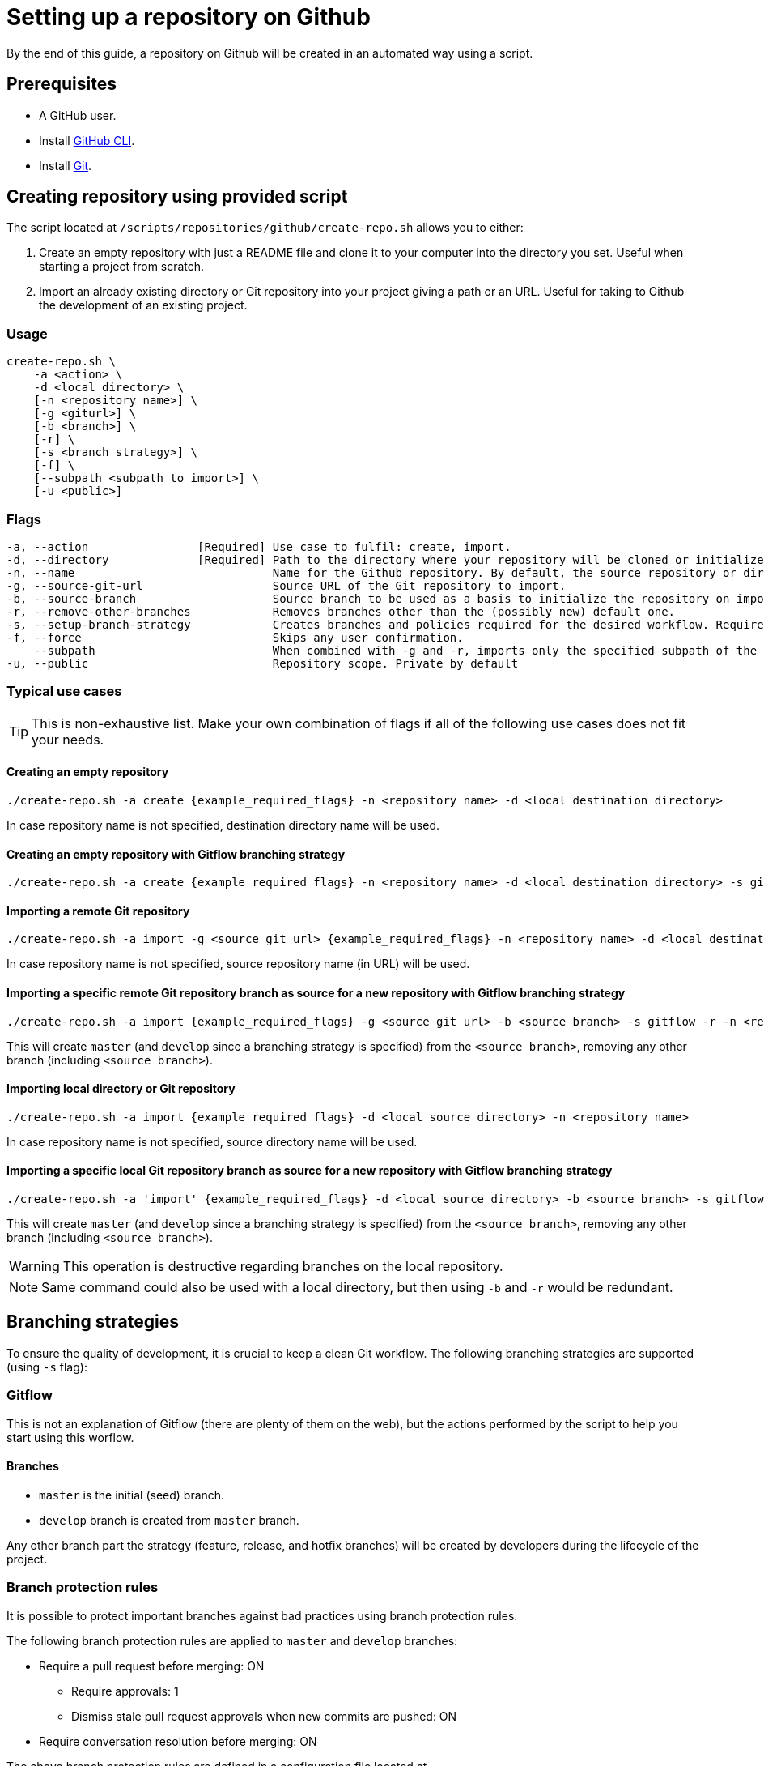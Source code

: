 :provider_name: Github
:provider_path: github
= Setting up a repository on {provider_name}

By the end of this guide, a repository on {provider_name} will be created in an automated way using a script.

== Prerequisites
* A GitHub user.
* Install https://cli.github.com/[GitHub CLI].
* Install https://git-scm.com/book/en/v2/Getting-Started-Installing-Git[Git].

== Creating repository using provided script

The script located at `/scripts/repositories/{provider_path}/create-repo.sh` allows you to either:

. Create an empty repository with just a README file and clone it to your computer into the directory you set. Useful when starting a project from scratch.

. Import an already existing directory or Git repository into your project giving a path or an URL. Useful for taking to {provider_name} the development of an existing project.

=== Usage
```
create-repo.sh \
    -a <action> \
    -d <local directory> \
    [-n <repository name>] \
    [-g <giturl>] \
    [-b <branch>] \
    [-r] \
    [-s <branch strategy>] \
    [-f] \
    [--subpath <subpath to import>] \
    [-u <public>]
```
=== Flags
[subs="attributes"]
```
-a, --action                [Required] Use case to fulfil: create, import.
-d, --directory             [Required] Path to the directory where your repository will be cloned or initialized.
-n, --name                             Name for the {provider_name} repository. By default, the source repository or directory name (either new or existing, depending on use case) is used.
-g, --source-git-url                   Source URL of the Git repository to import.
-b, --source-branch                    Source branch to be used as a basis to initialize the repository on import, as master branch.
-r, --remove-other-branches            Removes branches other than the (possibly new) default one.
-s, --setup-branch-strategy            Creates branches and policies required for the desired workflow. Requires -b on import. Accepted values: gitflow.
-f, --force                            Skips any user confirmation.
    --subpath                          When combined with -g and -r, imports only the specified subpath of the source Git repository.
-u, --public                           Repository scope. Private by default
```
=== Typical use cases

TIP: This is non-exhaustive list. Make your own combination of flags if all of the following use cases does not fit your needs.

==== Creating an empty repository
[subs="attributes"]
  ./create-repo.sh -a create {example_required_flags} -n &lt;repository name> -d &lt;local destination directory>

In case repository name is not specified, destination directory name will be used.

==== Creating an empty repository with Gitflow branching strategy
[subs="attributes"]
  ./create-repo.sh -a create {example_required_flags} -n &lt;repository name> -d &lt;local destination directory> -s gitflow

==== Importing a remote Git repository
[subs="attributes"]
  ./create-repo.sh -a import -g &lt;source git url> {example_required_flags} -n &lt;repository name> -d &lt;local destination directory>

In case repository name is not specified, source repository name (in URL) will be used.

==== Importing a specific remote Git repository branch as source for a new repository with Gitflow branching strategy
[subs="attributes"]
  ./create-repo.sh -a import {example_required_flags} -g &lt;source git url> -b &lt;source branch> -s gitflow -r -n &lt;repository name> -d &lt;local destination directory>

This will create `master` (and `develop` since a branching strategy is specified) from the `<source branch>`, removing any other branch (including `<source branch>`).

==== Importing local directory or Git repository
[subs="attributes"]
  ./create-repo.sh -a import {example_required_flags} -d &lt;local source directory> -n &lt;repository name>

In case repository name is not specified, source directory name will be used.

==== Importing a specific local Git repository branch as source for a new repository with Gitflow branching strategy
[subs="attributes"]
  ./create-repo.sh -a 'import' {example_required_flags} -d &lt;local source directory> -b &lt;source branch> -s gitflow -r -n &lt;repository name>

This will create `master` (and `develop` since a branching strategy is specified) from the `<source branch>`, removing any other branch (including `<source branch>`).

WARNING: This operation is destructive regarding branches on the local repository.

NOTE: Same command could also be used with a local directory, but then using `-b` and `-r` would be redundant.


== Branching strategies

To ensure the quality of development, it is crucial to keep a clean Git workflow. The following branching strategies are supported (using `-s` flag):

=== Gitflow

This is not an explanation of Gitflow (there are plenty of them on the web), but the actions performed by the script to help you start using this worflow.

==== Branches

* `master` is the initial (seed) branch.
* `develop` branch is created from `master` branch.

Any other branch part the strategy (feature, release, and hotfix branches) will be created by developers during the lifecycle of the project.

=== Branch protection rules

It is possible to protect important branches against bad practices using branch protection rules.

The following branch protection rules are applied to `master` and `develop` branches:

* Require a pull request before merging: ON
** Require approvals: 1
** Dismiss stale pull request approvals when new commits are pushed: ON
* Require conversation resolution before merging: ON

The above branch protection rules are defined in a configuration file located at `/scripts/repositories/common/config/strategy.cfg`. Feel free to adapt it to your needs.

NOTE: This is the bare minimum standard for any project.

You can find more information about branch protection rules in the https://docs.github.com/en/repositories/configuring-branches-and-merges-in-your-repository/defining-the-mergeability-of-pull-requests/about-protected-branches[official documentation].
